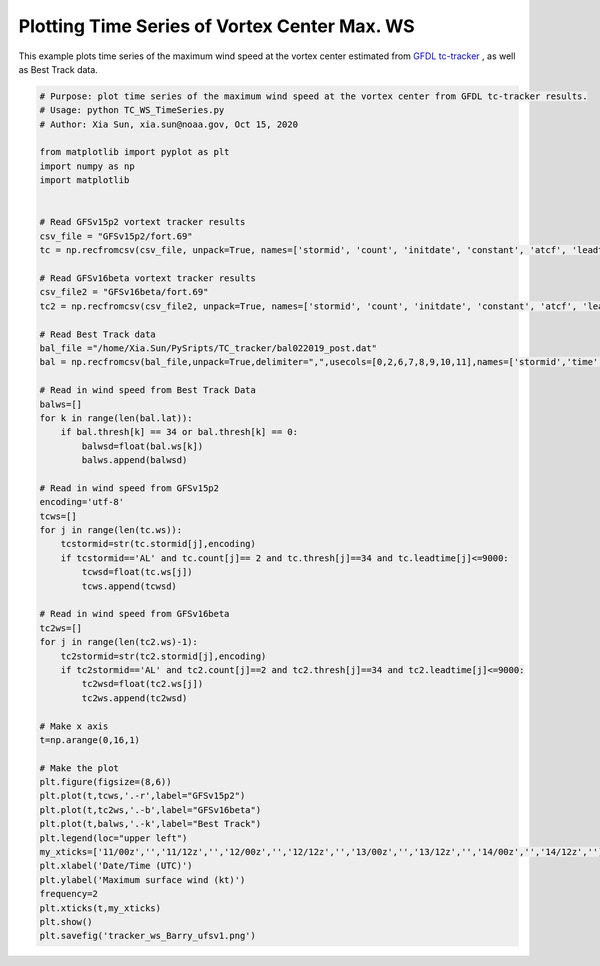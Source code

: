 .. only:: html

    .. note::
        :class: sphx-glr-download-link-note

        Click :ref:`here <sphx_glr_download_auto_examples_TC_WS_TimeSeries.py>`     to download the full example code
    .. rst-class:: sphx-glr-example-title

    .. _sphx_glr_auto_examples_TC_WS_TimeSeries.py:


Plotting Time Series of Vortex Center Max. WS
==========================================

This example plots time series of the maximum wind speed at the vortex center estimated from `GFDL tc-tracker <https://dtcenter.org/community-code/gfdl-vortex-tracker>`_ , as well as Best Track data.


.. code-block:: default

    # Purpose: plot time series of the maximum wind speed at the vortex center from GFDL tc-tracker results.
    # Usage: python TC_WS_TimeSeries.py
    # Author: Xia Sun, xia.sun@noaa.gov, Oct 15, 2020

    from matplotlib import pyplot as plt
    import numpy as np
    import matplotlib


    # Read GFSv15p2 vortext tracker results
    csv_file = "GFSv15p2/fort.69"
    tc = np.recfromcsv(csv_file, unpack=True, names=['stormid', 'count', 'initdate', 'constant', 'atcf', 'leadtime', 'lat','lon','ws','mslp','placehoder', 'thresh', 'neq', 'blank1', 'blank2', 'blank3','blank4','blank5','blank6','blank7'], dtype=None)

    # Read GFSv16beta vortext tracker results
    csv_file2 = "GFSv16beta/fort.69"
    tc2 = np.recfromcsv(csv_file2, unpack=True, names=['stormid', 'count', 'initdate', 'constant', 'atcf', 'leadtime', 'lat','lon','ws','mslp','placehoder', 'thresh', 'neq', 'blank1', 'blank2', 'blank3','blank4','blank5','blank6','blank7'], dtype=None)

    # Read Best Track data
    bal_file ="/home/Xia.Sun/PySripts/TC_tracker/bal022019_post.dat"
    bal = np.recfromcsv(bal_file,unpack=True,delimiter=",",usecols=[0,2,6,7,8,9,10,11],names=['stormid','time','lat','lon','ws','mslp','intens','thresh'],dtype=None)

    # Read in wind speed from Best Track Data
    balws=[]
    for k in range(len(bal.lat)):
        if bal.thresh[k] == 34 or bal.thresh[k] == 0:
            balwsd=float(bal.ws[k])
            balws.append(balwsd)

    # Read in wind speed from GFSv15p2
    encoding='utf-8'
    tcws=[]
    for j in range(len(tc.ws)):
        tcstormid=str(tc.stormid[j],encoding)
        if tcstormid=='AL' and tc.count[j]== 2 and tc.thresh[j]==34 and tc.leadtime[j]<=9000:
            tcwsd=float(tc.ws[j])
            tcws.append(tcwsd) 

    # Read in wind speed from GFSv16beta
    tc2ws=[]
    for j in range(len(tc2.ws)-1):
        tc2stormid=str(tc2.stormid[j],encoding)
        if tc2stormid=='AL' and tc2.count[j]==2 and tc2.thresh[j]==34 and tc2.leadtime[j]<=9000:
            tc2wsd=float(tc2.ws[j])
            tc2ws.append(tc2wsd)

    # Make x axis
    t=np.arange(0,16,1)

    # Make the plot
    plt.figure(figsize=(8,6)) 
    plt.plot(t,tcws,'.-r',label="GFSv15p2")
    plt.plot(t,tc2ws,'.-b',label="GFSv16beta")
    plt.plot(t,balws,'.-k',label="Best Track")
    plt.legend(loc="upper left")
    my_xticks=['11/00z','','11/12z','','12/00z','','12/12z','','13/00z','','13/12z','','14/00z','','14/12z','']
    plt.xlabel('Date/Time (UTC)')
    plt.ylabel('Maximum surface wind (kt)')
    frequency=2
    plt.xticks(t,my_xticks)
    plt.show()
    plt.savefig('tracker_ws_Barry_ufsv1.png')


.. figure:: images/thumb/sphx_glr_tracker_ws_Barry_thumb.png
 :width: 600
 :align: center


.. rst-class:: sphx-glr-timing

   **Total running time of the script:** ( 0 minutes  0.000 seconds)


.. _sphx_glr_download_auto_examples_TC_WS_TimeSeries.py:


.. only :: html

 .. container:: sphx-glr-footer
    :class: sphx-glr-footer-example



  .. container:: sphx-glr-download sphx-glr-download-python

     :download:`Download Python source code: TC_WS_TimeSeries.py <TC_WS_TimeSeries.py>`



  .. container:: sphx-glr-download sphx-glr-download-jupyter

     :download:`Download Jupyter notebook: TC_WS_TimeSeries.ipynb <TC_WS_TimeSeries.ipynb>`


.. only:: html

 .. rst-class:: sphx-glr-signature

    `Gallery generated by Sphinx-Gallery <https://sphinx-gallery.github.io>`_
